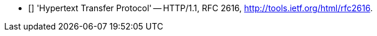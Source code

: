- [[[HTTP_1.1]]] 'Hypertext Transfer Protocol' -- HTTP/1.1, RFC 2616,
  http://tools.ietf.org/html/rfc2616.
